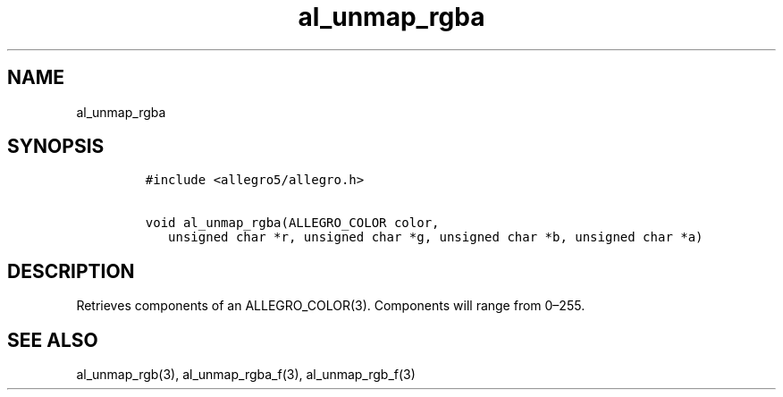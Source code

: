 .TH al_unmap_rgba 3 "" "Allegro reference manual"
.SH NAME
.PP
al_unmap_rgba
.SH SYNOPSIS
.IP
.nf
\f[C]
#include\ <allegro5/allegro.h>

void\ al_unmap_rgba(ALLEGRO_COLOR\ color,
\ \ \ unsigned\ char\ *r,\ unsigned\ char\ *g,\ unsigned\ char\ *b,\ unsigned\ char\ *a)
\f[]
.fi
.SH DESCRIPTION
.PP
Retrieves components of an ALLEGRO_COLOR(3).
Components will range from 0\[en]255.
.SH SEE ALSO
.PP
al_unmap_rgb(3), al_unmap_rgba_f(3), al_unmap_rgb_f(3)
